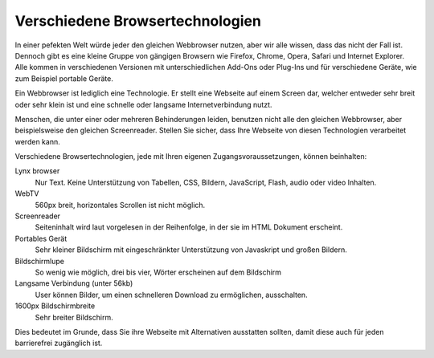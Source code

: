 Verschiedene Browsertechnologien
################################

In einer pefekten Welt würde jeder den gleichen Webbrowser nutzen, 
aber wir alle wissen, dass das nicht der Fall ist. Dennoch gibt es 
eine kleine Gruppe von gängigen Browsern wie Firefox, Chrome, Opera, 
Safari und Internet Explorer. Alle kommen in verschiedenen Versionen 
mit unterschiedlichen Add-Ons oder Plug-Ins und für verschiedene Geräte, 
wie zum Beispiel portable Geräte.

Ein Webbrowser ist lediglich eine Technologie. Er stellt eine Webseite 
auf einem Screen dar, welcher entweder sehr breit oder sehr klein ist 
und eine schnelle oder langsame Internetverbindung nutzt.

Menschen, die unter einer oder mehreren Behinderungen leiden, 
benutzen nicht alle den gleichen Webbrowser, aber beispielsweise 
den gleichen Screenreader. Stellen Sie sicher, dass Ihre Webseite 
von diesen Technologien verarbeitet werden kann.

Verschiedene Browsertechnologien, jede mit Ihren eigenen 
Zugangsvoraussetzungen, können beinhalten:

Lynx browser
  Nur Text.
  Keine Unterstützung von Tabellen, CSS, Bildern, JavaScript, Flash, audio oder video Inhalten.
WebTV
  560px breit, horizontales Scrollen ist nicht möglich.
Screenreader
  Seiteninhalt wird laut vorgelesen in der Reihenfolge, in der sie im HTML Dokument erscheint.
Portables Gerät
  Sehr kleiner Bildschirm mit eingeschränkter Unterstützung von Javaskript und großen Bildern. 
Bildschirmlupe
  So wenig wie möglich, drei bis vier, Wörter erscheinen auf dem Bildschirm
Langsame Verbindung (unter 56kb)
  User können Bilder, um einen schnelleren Download zu ermöglichen, ausschalten.
1600px Bildschirmbreite
  Sehr breiter Bildschirm.

Dies bedeutet im Grunde, dass Sie ihre Webseite mit Alternativen ausstatten sollten, damit diese auch für jeden barrierefrei zugänglich ist.